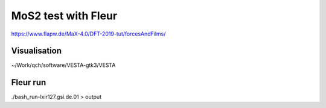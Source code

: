 MoS2 test with Fleur
====================

https://www.flapw.de/MaX-4.0/DFT-2019-tut/forcesAndFilms/

Visualisation
-------------
~/Work/qch/software/VESTA-gtk3/VESTA

Fleur run
---------
./bash_run-lxir127.gsi.de.01 > output








